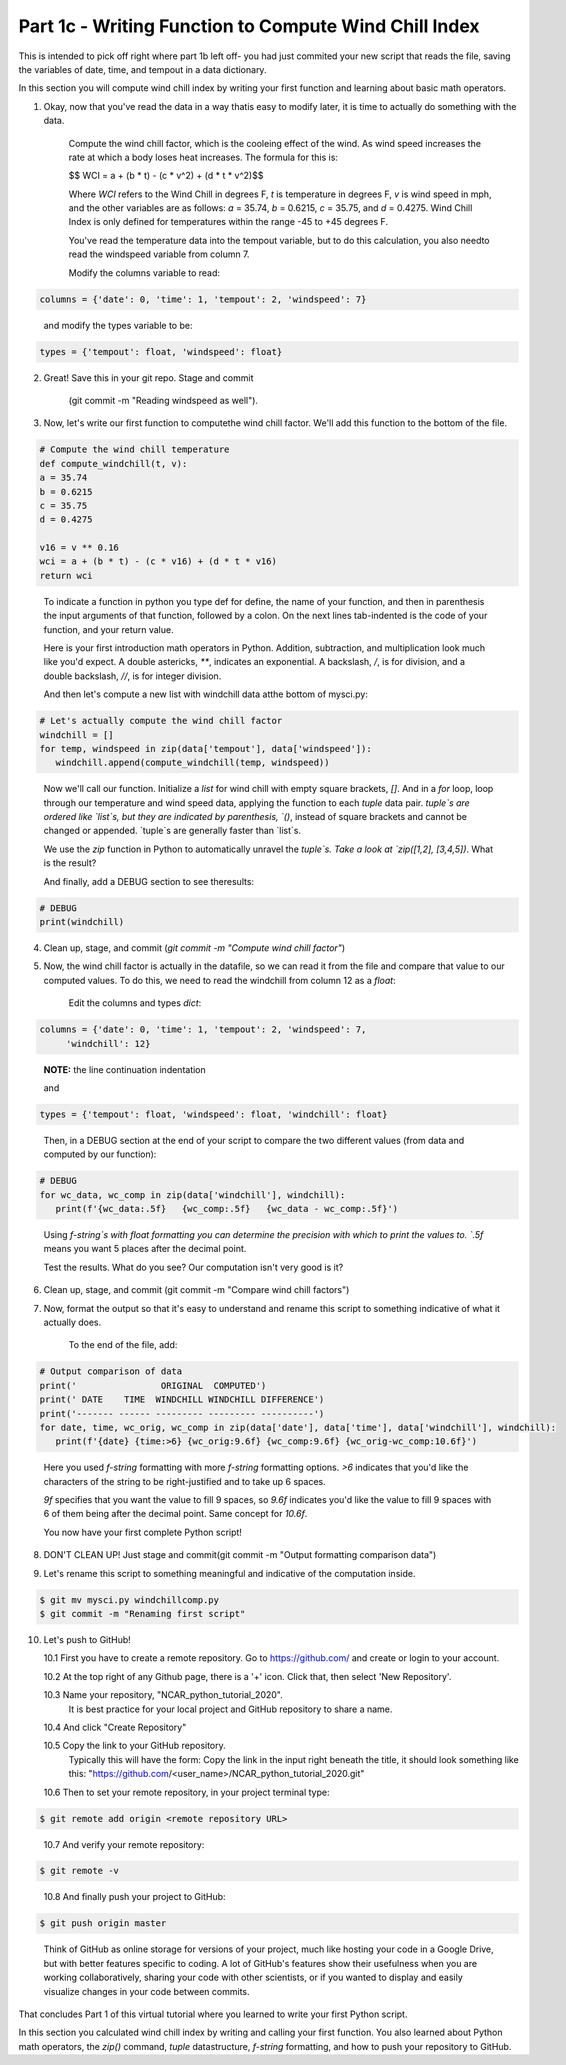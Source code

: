 .. title: part1_3
.. slug: part1_3
.. date: 2020-04-08 14:59:39 UTC-06:00
.. tags: 
.. category: 
.. link: 
.. description: 
.. type: text
.. hidetitle: True

======================================================
Part 1c - Writing Function to Compute Wind Chill Index
======================================================

This is intended to pick off right where part 1b left off- you had just commited your new script that reads the file, saving the variables of date, time, and tempout in a data dictionary.

In this section you will compute wind chill index by writing your first function and learning about basic math operators.

1. Okay, now that you've read the data in a way thatis easy to modify later, it is time to actually do something with the data.

    Compute the wind chill factor, which is the cooleing effect of the wind. As wind speed increases the rate at which a body loses heat increases. The formula for this is:

    $$ WCI = a + (b * t) - (c * v^2) + (d * t * v^2)$$

    Where `WCI` refers to the Wind Chill in degrees F, `t` is temperature in degrees F, `v` is wind speed in mph, and the other variables are as follows: `a` = 35.74, `b` = 0.6215, `c` = 35.75, and `d` = 0.4275. Wind Chill Index is only defined for temperatures within the range -45 to +45 degrees F.

    You've read the temperature data into the tempout variable, but to do this calculation, you also needto read the windspeed variable from column 7.

    Modify the columns variable to read:

.. code-block:: python

   columns = {'date': 0, 'time': 1, 'tempout': 2, 'windspeed': 7}

..

    and modify the types variable to be:

.. code-block:: python

   types = {'tempout': float, 'windspeed': float}

..


2. Great! Save this in your git repo. Stage and commit 
    
    (git commit -m "Reading windspeed as well").

..


3. Now, let's write our first function to computethe wind chill factor. We'll add this function to the bottom of the file.

.. code-block:: python

   # Compute the wind chill temperature
   def compute_windchill(t, v):
   a = 35.74
   b = 0.6215
   c = 35.75
   d = 0.4275

   v16 = v ** 0.16
   wci = a + (b * t) - (c * v16) + (d * t * v16)
   return wci
    
..    
    
    To indicate a function in python you type def for define, the name of your function, and then in parenthesis the input arguments of that function, followed by a colon. On the next lines tab-indented is the code of your function, and your return value.

    Here is your first introduction math operators in Python. Addition, subtraction, and multiplication look much like you'd expect. A double astericks, `**`, indicates an exponential. A backslash, `/`, is for division, and a double backslash, `//`, is for integer division.

    And then let's compute a new list with windchill data atthe bottom of mysci.py:

.. code-block:: python

   # Let's actually compute the wind chill factor
   windchill = []
   for temp, windspeed in zip(data['tempout'], data['windspeed']):
      windchill.append(compute_windchill(temp, windspeed))

..

    Now we'll call our function. Initialize a `list` for wind chill with empty square brackets, `[]`. And in a `for` loop, loop through our temperature and wind speed data, applying the function to each `tuple` data pair. `tuple`s are ordered like `list`s, but they are indicated by parenthesis, `()`, instead of square brackets and cannot be changed or appended. `tuple`s are generally faster than `list`s.

    We use the `zip` function in Python to automatically unravel the `tuple`s. Take a look at `zip([1,2], [3,4,5])`. What is the result?

    And finally, add a DEBUG section to see theresults:

.. code-block:: python

   # DEBUG
   print(windchill)

..


4. Clean up, stage, and commit (`git commit -m "Compute wind chill factor"`)

..


5. Now, the wind chill factor is actually in the datafile, so we can read it from the file and compare that value to our computed values. To do this, we need to read the windchill from column 12 as a `float`:

    Edit the columns and types `dict`:

.. code-block:: python

   columns = {'date': 0, 'time': 1, 'tempout': 2, 'windspeed': 7,
        'windchill': 12}

..    
    
    **NOTE:** the line continuation indentation

    and

.. code-block:: python

   types = {'tempout': float, 'windspeed': float, 'windchill': float}
    
..    

    Then, in a DEBUG section at the end of your script to compare the two different values (from data and computed by our function):

.. code-block:: python

   # DEBUG
   for wc_data, wc_comp in zip(data['windchill'], windchill):
      print(f'{wc_data:.5f}   {wc_comp:.5f}   {wc_data - wc_comp:.5f}')
    
..    

    Using `f-string`s with float formatting you can determine the precision with which to print the values to. `.5f` means you want 5 places after the decimal point.

    Test the results. What do you see? Our computation isn't very good is it?

6. Clean up, stage, and commit (git commit -m "Compare wind chill factors")

..


7. Now, format the output so that it's easy to understand and rename this script to something indicative of what it actually does.

    To the end of the file, add:

.. code-block:: python

   # Output comparison of data
   print('                ORIGINAL  COMPUTED')
   print(' DATE    TIME  WINDCHILL WINDCHILL DIFFERENCE')
   print('------- ------ --------- --------- ----------')
   for date, time, wc_orig, wc_comp in zip(data['date'], data['time'], data['windchill'], windchill):
      print(f'{date} {time:>6} {wc_orig:9.6f} {wc_comp:9.6f} {wc_orig-wc_comp:10.6f}')
    
..    
    
    Here you used `f-string` formatting with more `f-string` formatting options. `>6` indicates that you'd like the characters of the string to be right-justified and to take up 6 spaces.

    `9f` specifies that you want the value to fill 9 spaces, so `9.6f` indicates you'd like the value to fill 9 spaces with 6 of them being after the decimal point. Same concept for `10.6f`.

    You now have your first complete Python script!

8. DON'T CLEAN UP! Just stage and commit(git commit -m "Output formatting comparison data")

..

9. Let's rename this script to something meaningful and indicative of the computation inside.

.. code-block:: bash

   $ git mv mysci.py windchillcomp.py
   $ git commit -m "Renaming first script"

..

10. Let's push to GitHub!

    10.1 First you have to create a remote repository. Go to https://github.com/ and create or login to your account.
    
    10.2 At the top right of any Github page, there is a '+' icon. Click that, then select 'New Repository'.
    
    10.3 Name your repository, "NCAR_python_tutorial_2020".
        It is best practice for your local project and GitHub repository to share a name.

    10.4 And click "Create Repository"
    
    10.5 Copy the link to your GitHub repository.
        Typically this will have the form: Copy the link in the input right beneath the title, it should look something like this: "https://github.com/<user_name>/NCAR_python_tutorial_2020.git"

    10.6 Then to set your remote repository, in your project terminal type:

.. code-block:: bash

   $ git remote add origin <remote repository URL>

..

    10.7 And verify your remote repository:

.. code-block:: bash

   $ git remote -v
    
..

    10.8 And finally push your project to GitHub:

.. code-block:: bash

   $ git push origin master

..

    Think of GitHub as online storage for versions of your project, much like hosting your code in a Google Drive, but with better features specific to coding. A lot of GitHub's features show their usefulness when you are working collaboratively, sharing your code with other scientists, or if you wanted to display and easily visualize changes in your code between commits.




That concludes Part 1 of this virtual tutorial where you learned to write your first Python script.

In this section you calculated wind chill index by writing and calling your first function. You also learned about Python math operators, the `zip()` command, `tuple` datastructure, `f-string` formatting, and how to push your repository to GitHub.

